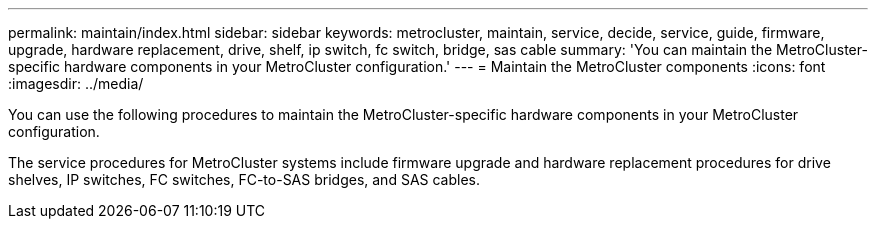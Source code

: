 ---
permalink: maintain/index.html
sidebar: sidebar
keywords: metrocluster, maintain, service, decide, service, guide, firmware, upgrade, hardware replacement, drive, shelf, ip switch, fc switch, bridge, sas cable
summary: 'You can maintain the MetroCluster-specific hardware components in your MetroCluster configuration.'
---
= Maintain the MetroCluster components
:icons: font
:imagesdir: ../media/


[.lead]
You can use the following procedures to maintain the MetroCluster-specific hardware components in your MetroCluster configuration.

The service procedures for MetroCluster systems include firmware upgrade and hardware replacement procedures for drive shelves, IP switches, FC switches, FC-to-SAS bridges, and SAS cables.

// BURT 1448684, 12 JAN 2022
